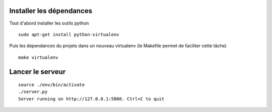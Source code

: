 
.. image:: http://i.imgur.com/vgRg4cK.png
    :align: center

Installer les dépendances
=========================

Tout d'abord installer les outils python

::

    sudo apt-get install python-virtualenv


Puis les dependances du projets dans un nouveau virtualenv 
(le Makefile permet de faciliter cette tâche)

::

    make virtualenv


Lancer le serveur
=================

::

    source ./env/bin/activate
    ./server.py
    Server running on http://127.0.0.1:5000. Ctrl+C to quit

